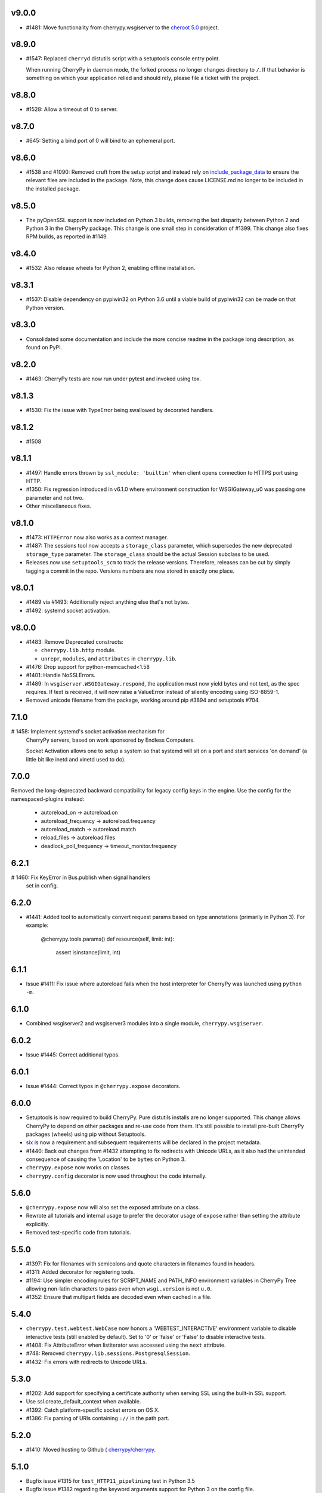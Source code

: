 v9.0.0
-----

* #1481: Move functionality from cherrypy.wsgiserver to
  the `cheroot 5.0 <https://pypi.org/project/Cheroot/5.0.1/>`_
  project.

v8.9.0
-----

* #1547: Replaced ``cherryd`` distutils script with a setuptools
  console entry point.

  When running CherryPy in daemon mode, the forked process no
  longer changes directory to ``/``. If that behavior is something
  on which your application relied and should rely, please file
  a ticket with the project.

v8.8.0
-----

* #1528: Allow a timeout of 0 to server.

v8.7.0
-----

* #645: Setting a bind port of 0 will bind to an ephemeral port.

v8.6.0
-----

* #1538 and #1090: Removed cruft from the setup script and
  instead rely on `include_package_data
  <http://setuptools.readthedocs.io/en/latest/setuptools.html?highlight=include_package_data#new-and-changed-setup-keywords>`_
  to ensure the relevant files are included in the package.
  Note, this change does cause LICENSE.md no longer to
  be included in the installed package.

v8.5.0
-----

* The pyOpenSSL support is now included on Python 3 builds,
  removing the last disparity between Python 2 and Python 3
  in the CherryPy package. This change is one small step
  in consideration of #1399. This change also fixes RPM
  builds, as reported in #1149.

v8.4.0
-----

* #1532: Also release wheels for Python 2, enabling
  offline installation.

v8.3.1
-----

* #1537: Disable dependency on pypiwin32 on Python 3.6
  until a viable build of pypiwin32 can be made on that
  Python version.

v8.3.0
-----

* Consolidated some documentation and include the more
  concise readme in the package long description, as found
  on PyPI.

v8.2.0
-----

* #1463: CherryPy tests are now run under pytest and
  invoked using tox.

v8.1.3
-----

* #1530: Fix the issue with TypeError being swallowed by
  decorated handlers.

v8.1.2
-----

* #1508

v8.1.1
-----

* #1497: Handle errors thrown by ``ssl_module: 'builtin'``
  when client opens connection to HTTPS port using HTTP.

* #1350: Fix regression introduced in v6.1.0 where environment
  construction for WSGIGateway_u0 was passing one parameter
  and not two.

* Other miscellaneous fixes.

v8.1.0
-----

* #1473: ``HTTPError`` now also works as a context manager.

* #1487: The sessions tool now accepts a ``storage_class``
  parameter, which supersedes the new deprecated
  ``storage_type`` parameter. The ``storage_class`` should
  be the actual Session subclass to be used.

* Releases now use ``setuptools_scm`` to track the release
  versions. Therefore, releases can be cut by simply tagging
  a commit in the repo. Versions numbers are now stored in
  exactly one place.

v8.0.1
-----

* #1489 via #1493: Additionally reject anything else that's
  not bytes.
* #1492: systemd socket activation.

v8.0.0
-----

* #1483: Remove Deprecated constructs:

  - ``cherrypy.lib.http`` module.
  - ``unrepr``, ``modules``, and ``attributes`` in
    ``cherrypy.lib``.

* #1476: Drop support for python-memcached<1.58
* #1401: Handle NoSSLErrors.
* #1489: In ``wsgiserver.WSGIGateway.respond``, the application
  must now yield bytes and not text, as the spec requires.
  If text is received, it will now raise a ValueError instead
  of silently encoding using ISO-8859-1.
* Removed unicode filename from the package, working around
  pip #3894 and setuptools #704.

7.1.0
-----

# 1458: Implement systemd's socket activation mechanism for
  CherryPy servers, based on work sponsored by Endless Computers.

  Socket Activation allows one to setup a system so that
  systemd will sit on a port and start services
  'on demand' (a little bit like inetd and xinetd
  used to do).

7.0.0
-----

Removed the long-deprecated backward compatibility for
legacy config keys in the engine. Use the config for the
namespaced-plugins instead:

 - autoreload_on -> autoreload.on
 - autoreload_frequency -> autoreload.frequency
 - autoreload_match -> autoreload.match
 - reload_files -> autoreload.files
 - deadlock_poll_frequency -> timeout_monitor.frequency

6.2.1
-----

# 1460: Fix KeyError in Bus.publish when signal handlers
  set in config.

6.2.0
-----

* #1441: Added tool to automatically convert request
  params based on type annotations (primarily in
  Python 3). For example:

    @cherrypy.tools.params()
    def resource(self, limit: int):
        assert isinstance(limit, int)

6.1.1
-----

* Issue #1411: Fix issue where autoreload fails when
  the host interpreter for CherryPy was launched using
  ``python -m``.

6.1.0
-----

* Combined wsgiserver2 and wsgiserver3 modules into a
  single module, ``cherrypy.wsgiserver``.

6.0.2
-----

* Issue #1445: Correct additional typos.

6.0.1
-----

* Issue #1444: Correct typos in ``@cherrypy.expose``
  decorators.

6.0.0
-----

* Setuptools is now required to build CherryPy. Pure
  distutils installs are no longer supported. This change
  allows CherryPy to depend on other packages and re-use
  code from them. It's still possible to install
  pre-built CherryPy packages (wheels) using pip without
  Setuptools.
* `six <https://pypi.io/project/six>`_ is now a
  requirement and subsequent requirements will be
  declared in the project metadata.
* #1440: Back out changes from #1432 attempting to
  fix redirects with Unicode URLs, as it also had the
  unintended consequence of causing the 'Location'
  to be ``bytes`` on Python 3.
* ``cherrypy.expose`` now works on classes.
* ``cherrypy.config`` decorator is now used throughout
  the code internally.

5.6.0
-----

* ``@cherrypy.expose`` now will also set the exposed
  attribute on a class.
* Rewrote all tutorials and internal usage to prefer
  the decorator usage of ``expose`` rather than setting
  the attribute explicitly.
* Removed test-specific code from tutorials.

5.5.0
-----

* #1397: Fix for filenames with semicolons and quote
  characters in filenames found in headers.
* #1311: Added decorator for registering tools.
* #1194: Use simpler encoding rules for SCRIPT_NAME
  and PATH_INFO environment variables in CherryPy Tree
  allowing non-latin characters to pass even when
  ``wsgi.version`` is not ``u.0``.
* #1352: Ensure that multipart fields are decoded even
  when cached in a file.

5.4.0
-----

* ``cherrypy.test.webtest.WebCase`` now honors a
  'WEBTEST_INTERACTIVE' environment variable to disable
  interactive tests (still enabled by default). Set to '0'
  or 'false' or 'False' to disable interactive tests.
* #1408: Fix AttributeError when listiterator was accessed
  using the ``next`` attribute.
* #748: Removed ``cherrypy.lib.sessions.PostgresqlSession``.
* #1432: Fix errors with redirects to Unicode URLs.

5.3.0
-----

* #1202: Add support for specifying a certificate authority when
  serving SSL using the built-in SSL support.
* Use ssl.create_default_context when available.
* #1392: Catch platform-specific socket errors on OS X.
* #1386: Fix parsing of URIs containing ``://`` in the path part.

5.2.0
-----

* #1410: Moved hosting to Github (
  `cherrypy/cherrypy <https://github.com/cherrypy/cherrypy>`_.

5.1.0
-----

* Bugfix issue #1315 for ``test_HTTP11_pipelining`` test in Python 3.5
* Bugfix issue #1382 regarding the keyword arguments support for Python 3
  on the config file.
* Bugfix issue #1406 for ``test_2_KeyboardInterrupt`` test in Python 3.5.
  by monkey patching the HTTPRequest given a bug on CPython
  that is affecting the testsuite (https://bugs.python.org/issue23377).
* Add additional parameter ``raise_subcls`` to the tests helpers
  `openURL` and ``CPWebCase.getPage`` to have finer control on
  which exceptions can be raised.
* Add support for direct keywords on the calls (e.g. ``foo=bar``) on
  the config file under Python 3.
* Add additional validation to determine if the process is running
  as a daemon on ``cherrypy.process.plugins.SignalHandler`` to allow
  the execution of the testsuite under CI tools.

5.0.1
-----

* Bugfix for NameError following #94.

5.0.0
-----

* Removed deprecated support for ``ssl_certificate`` and
  ``ssl_private_key`` attributes and implicit construction
  of SSL adapter on Python 2 WSGI servers.
* Default SSL Adapter on Python 2 is the builtin SSL adapter,
  matching Python 3 behavior.
* Pull request #94: In proxy tool, defer to Host header for
  resolving the base if no base is supplied.

4.0.0
-----

* Drop support for Python 2.5 and earlier.
* No longer build Windows installers by default.

3.8.2
-----

* Pull Request #116: Correct InternalServerError when null bytes in
  static file path. Now responds with 404 instead.

3.8.0
-----

* Pull Request #96: Pass ``exc_info`` to logger as keyword rather than
  formatting the error and injecting into the message.

3.7.0
-----

* CherryPy daemon may now be invoked with ``python -m cherrypy`` in
  addition to the ``cherryd`` script.
* Issue #1298: Fix SSL handling on CPython 2.7 with builtin SSL module
  and pyOpenSSL 0.14. This change will break PyPy for now.
* Several documentation fixes.

3.6.0
-----

* Fixed HTTP range headers for negative length larger than content size.
* Disabled universal wheel generation as wsgiserver has Python duality.
* Pull Request #42: Correct TypeError in ``check_auth`` when encrypt is used.
* Pull Request #59: Correct signature of HandlerWrapperTool.
* Pull Request #60: Fix error in SessionAuth where login_screen was
  incorrectly used.
* Issue #1077: Support keyword-only arguments in dispatchers (Python 3).
* Issue #1019: Allow logging host name in the access log.
* Pull Request #50: Fixed race condition in session cleanup.

3.5.0
-----

* Issue #1301: When the incoming queue is full, now reject additional
  connections. This functionality was added to CherryPy 3.0, but
  unintentionally lost in 3.1.

3.4.0
-----

* Miscellaneous quality improvements.

3.3.0
-----

CherryPy adopts semver.
